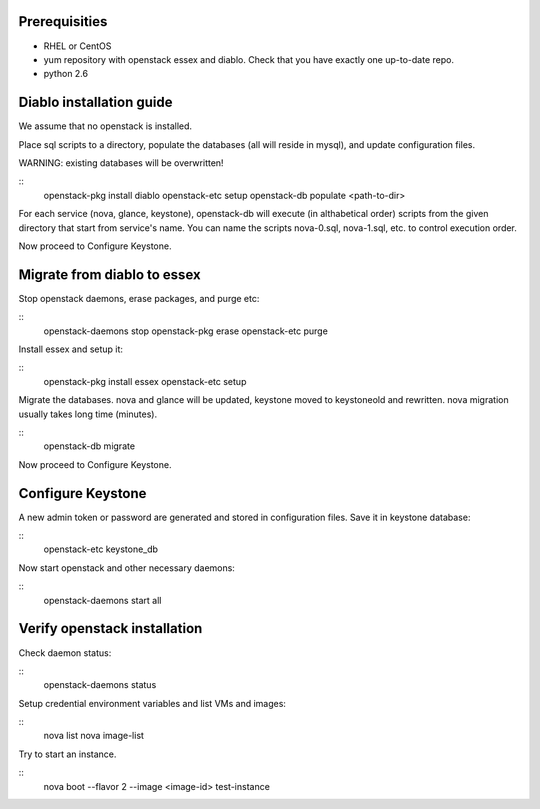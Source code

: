 Prerequisities
--------------
* RHEL or CentOS
* yum repository with openstack essex and diablo. Check that you have
  exactly one up-to-date repo.
* python 2.6


Diablo installation guide
-------------------------

We assume that no openstack is installed.

Place sql scripts to a directory, populate the databases
(all will reside in mysql), and update configuration files.

WARNING: existing  databases will be overwritten!

::
    openstack-pkg install diablo
    openstack-etc setup
    openstack-db populate <path-to-dir>

For each service (nova, glance, keystone), openstack-db will execute
(in althabetical order) scripts from the given directory that start
from service's name. You can name the scripts nova-0.sql,
nova-1.sql, etc. to control execution order.

Now proceed to Configure Keystone.


Migrate from diablo to essex
----------------------------

Stop openstack daemons, erase packages, and purge etc:

::
    openstack-daemons stop
    openstack-pkg erase
    openstack-etc purge

Install essex and setup it:

::
    openstack-pkg install essex
    openstack-etc setup

Migrate the databases. nova and glance will be updated, keystone moved
to keystoneold and rewritten. nova migration usually takes long time (minutes).

::
    openstack-db migrate

Now proceed to Configure Keystone.


Configure Keystone
------------------

A new admin token or password are generated and stored in
configuration files. Save it in keystone database:

::
    openstack-etc keystone_db

Now start openstack and other necessary daemons:

::
    openstack-daemons start all


Verify openstack installation
-----------------------------

Check daemon status:

::
    openstack-daemons status


Setup credential environment variables and list VMs and images:

::
    nova list
    nova image-list

Try to start an instance.

::
    nova boot --flavor 2 --image <image-id> test-instance

